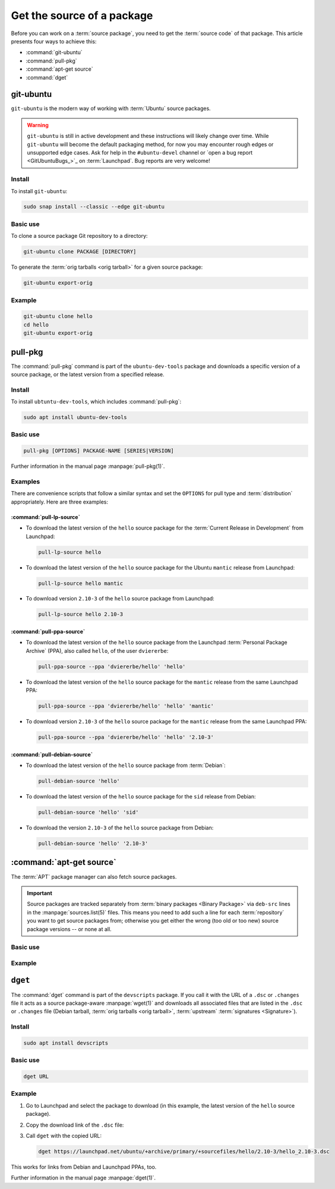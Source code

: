 .. _get-the-source-of-a-package:

Get the source of a package
===========================

Before you can work on a :term:`source package`, you need to get the :term:`source code` of that package. This article presents four ways to achieve this:

- :command:`git-ubuntu`
- :command:`pull-pkg`
- :command:`apt-get source`
- :command:`dget`


git-ubuntu
----------

``git-ubuntu`` is the modern way of working with :term:`Ubuntu` source packages.

.. warning::

    ``git-ubuntu`` is still in active development and these instructions will likely change over time. While ``git-ubuntu`` will become the default packaging method, for now you may encounter rough edges or unsupported edge cases. Ask for help in the ``#ubuntu-devel`` channel or `open a bug report <GitUbuntuBugs_>`_ on :term:`Launchpad`. Bug reports are very welcome!


Install
~~~~~~~

To install ``git-ubuntu``:

.. code-block:: bash

    sudo snap install --classic --edge git-ubuntu 


Basic use
~~~~~~~~~

To clone a source package Git repository to a directory:

.. code-block:: bash

    git-ubuntu clone PACKAGE [DIRECTORY]


To generate the :term:`orig tarballs <orig tarball>` for a given source package:

.. code-block:: bash

    git-ubuntu export-orig


Example
~~~~~~~

.. code-block:: bash

    git-ubuntu clone hello 
    cd hello
    git-ubuntu export-orig


pull-pkg
--------

The :command:`pull-pkg` command is part of the ``ubuntu-dev-tools`` package and downloads a specific version of a source package, or the latest version from a specified release.


Install
~~~~~~~

To install ``ubtuntu-dev-tools``, which includes :command:`pull-pkg`:

.. code-block:: bash

    sudo apt install ubuntu-dev-tools


Basic use
~~~~~~~~~

.. code-block:: none

    pull-pkg [OPTIONS] PACKAGE-NAME [SERIES|VERSION]

Further information in the manual page :manpage:`pull-pkg(1)`.


Examples
~~~~~~~~

There are convenience scripts that follow a similar syntax and set the ``OPTIONS`` for pull type and :term:`distribution` appropriately. Here are three examples:


:command:`pull-lp-source`
^^^^^^^^^^^^^^^^^^^^^^^^^

* To download the latest version of the ``hello`` source package for the :term:`Current Release in Development` from Launchpad:

  .. code-block:: bash

      pull-lp-source hello

* To download the latest version of the ``hello`` source package for the Ubuntu ``mantic`` release from Launchpad:

  .. code-block:: bash

      pull-lp-source hello mantic

* To download version ``2.10-3`` of the ``hello`` source package from Launchpad:

  .. code-block:: bash

      pull-lp-source hello 2.10-3


:command:`pull-ppa-source`
^^^^^^^^^^^^^^^^^^^^^^^^^^

* To download the latest version of the ``hello`` source package from the Launchpad :term:`Personal Package Archive` (PPA), also called ``hello``, of the user ``dviererbe``:

  .. code-block:: bash

      pull-ppa-source --ppa 'dviererbe/hello' 'hello'

* To download the latest version of the ``hello`` source package for the ``mantic`` release from the same Launchpad PPA:

  .. code-block:: bash

      pull-ppa-source --ppa 'dviererbe/hello' 'hello' 'mantic'

* To download version ``2.10-3`` of the ``hello`` source package for the ``mantic`` release from the same Launchpad PPA:

  .. code-block:: bash

      pull-ppa-source --ppa 'dviererbe/hello' 'hello' '2.10-3'


:command:`pull-debian-source`
^^^^^^^^^^^^^^^^^^^^^^^^^^^^^

* To download the latest version of the ``hello`` source package from :term:`Debian`:

  .. code-block:: bash

      pull-debian-source 'hello'

* To download the latest version of the ``hello`` source package for the ``sid`` release from Debian:

  .. code-block:: bash

      pull-debian-source 'hello' 'sid'

* To download the version ``2.10-3`` of the ``hello`` source package from Debian:

  .. code-block:: bash

      pull-debian-source 'hello' '2.10-3'


:command:`apt-get source`
-------------------------

The :term:`APT` package manager can also fetch source packages.

.. important::

   Source packages are tracked separately from :term:`binary packages <Binary Package>` via ``deb-src`` lines in the :manpage:`sources.list(5)` files. This means you need to add such a line for each :term:`repository` you want to get source packages from; otherwise you get either the wrong (too old or too new) source package versions -- or none at all.


Basic use
~~~~~~~~~

.. tabs::

    .. group-tab:: apt

        .. code-block:: none

            apt source PACKAGE-NAME

        Further information in the manual page :manpage:`apt(8)`.

    .. group-tab:: apt-get

        .. code-block:: none

            apt-get source PACKAGE-NAME

        Further information in the manual page :manpage:`apt-get(8)`.


Example
~~~~~~~

.. tabs::

    .. code-tab:: none apt

        apt source 'hello'

    .. code-tab:: none apt-get

        apt-get source 'hello'


``dget``
--------

The :command:`dget` command is part of the ``devscripts`` package. If you call it with the URL of a ``.dsc`` or ``.changes`` file it acts as a source package-aware :manpage:`wget(1)` and downloads all associated files that are listed in the ``.dsc`` or ``.changes`` file (Debian tarball, :term:`orig tarballs <orig tarball>`, :term:`upstream` :term:`signatures <Signature>`).


Install
~~~~~~~

.. code-block:: bash

    sudo apt install devscripts


Basic use
~~~~~~~~~

.. code-block:: bash

    dget URL


Example
~~~~~~~

#. Go to Launchpad and select the package to download (in this example, the latest version of the ``hello`` source package).

#. Copy the download link of the ``.dsc`` file:

#. Call ``dget`` with the copied URL:

   .. code-block:: bash

       dget https://launchpad.net/ubuntu/+archive/primary/+sourcefiles/hello/2.10-3/hello_2.10-3.dsc

This works for links from Debian and Launchpad PPAs, too.

Further information in the manual page :manpage:`dget(1)`.
